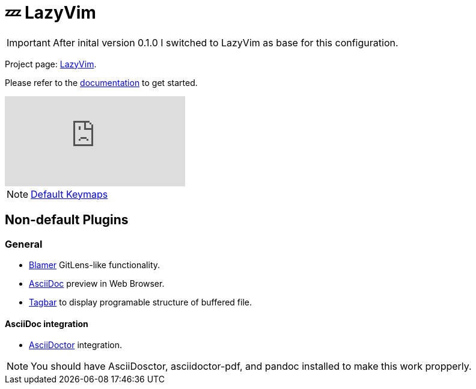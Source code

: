 = 💤 LazyVim

IMPORTANT: After inital version 0.1.0 I switched to LazyVim as base for this 
configuration.

Project page: https://github.com/LazyVim/LazyVim[LazyVim]. 

Please refer to the https://lazyvim.github.io/installation[documentation] to get started.

video::N93cTbtLCIM[youtube]

NOTE: https://www.lazyvim.org/keymaps[Default Keymaps]

== Non-default Plugins

=== General 

* https://github.com/APZelos/blamer.nvim[Blamer] GitLens-like functionality.
* https://github.com/tigion/nvim-asciidoc-preview[AsciiDoc] preview in Web Browser. 
* https://github.com/preservim/tagbar[Tagbar] to display programable structure of buffered file. 

==== AsciiDoc integration 

* https://github.com/habamax/vim-asciidoctor#vim-plug[AsciiDoctor] integration.

NOTE: You should have AsciiDosctor, asciidoctor-pdf, and pandoc installed to make this work propperly. 
